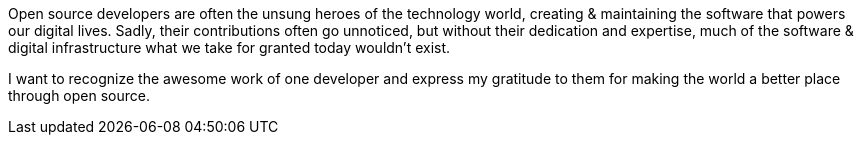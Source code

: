 Open source developers are often the unsung heroes of the technology world, creating & maintaining the software that powers our digital lives. Sadly, their contributions often go unnoticed, but without their dedication and expertise, much of the software & digital infrastructure what we take for granted today wouldn't exist.

I want to recognize the awesome work of one developer and express my gratitude to them for making the world a better place through open source.
